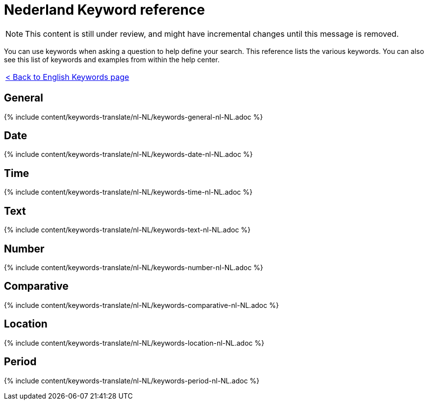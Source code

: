 = Nederland Keyword reference
:last_updated: 11/19/2019
:permalink: /:collection/:path.html
:sidebar: mydoc_sidebar
:summary: Use keywords to help define a search.

NOTE: This content is still under review, and might have incremental changes until this message is removed.

You can use keywords when asking a question to help define your search.
This reference lists the various keywords.
You can also see this list of keywords and examples from within the help center.

|===
| xref:/reference/keywords.adoc[< Back to English Keywords page]
|===

== General

{% include content/keywords-translate/nl-NL/keywords-general-nl-NL.adoc %}

== Date

{% include content/keywords-translate/nl-NL/keywords-date-nl-NL.adoc %}

== Time

{% include content/keywords-translate/nl-NL/keywords-time-nl-NL.adoc %}

== Text

{% include content/keywords-translate/nl-NL/keywords-text-nl-NL.adoc %}

== Number

{% include content/keywords-translate/nl-NL/keywords-number-nl-NL.adoc %}

== Comparative

{% include content/keywords-translate/nl-NL/keywords-comparative-nl-NL.adoc %}

== Location

{% include content/keywords-translate/nl-NL/keywords-location-nl-NL.adoc %}

== Period

{% include content/keywords-translate/nl-NL/keywords-period-nl-NL.adoc %}

////
## Help

{% include content/keywords-translate/nl-NL/keywords-help-nl-NL.adoc %}
////
